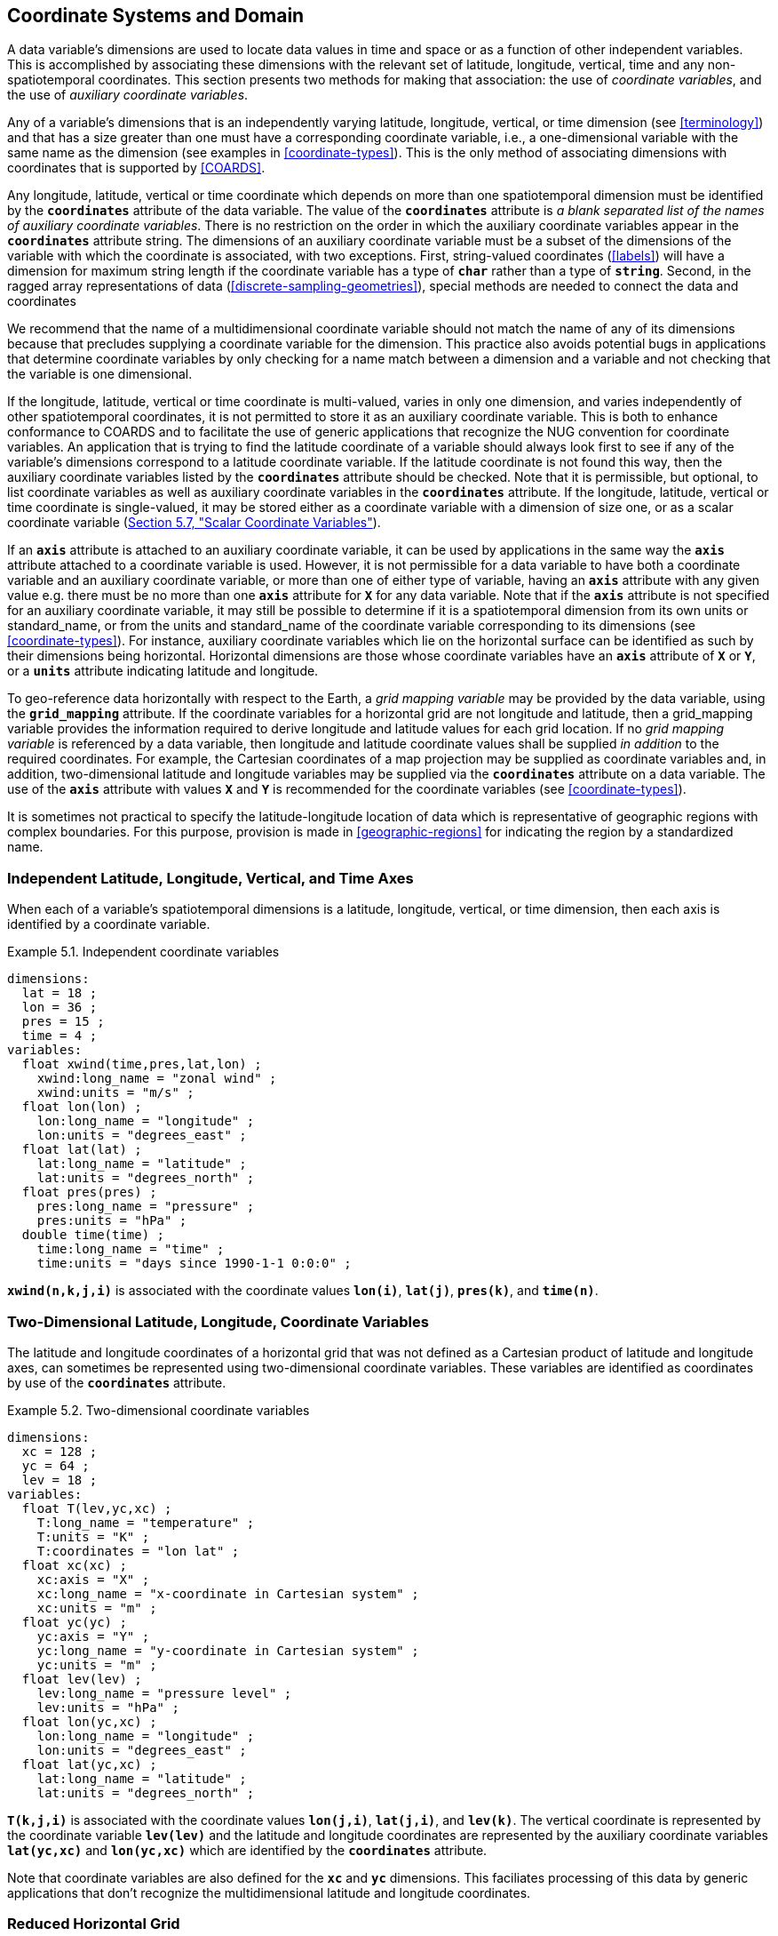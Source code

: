 
[[coordinate-system, Chapter 5, Coordinate Systems and Domain]]

==  Coordinate Systems and Domain

A data variable's dimensions are used to locate data values in time and space or as a function of other independent variables. This is accomplished by associating these dimensions with the relevant set of latitude, longitude, vertical, time and any non-spatiotemporal coordinates. This section presents two methods for making that association: the use of __coordinate variables__, and the use of __auxiliary coordinate variables__.

Any of a variable's dimensions that is an independently varying latitude, longitude, vertical, or time dimension (see <<terminology>>) and that has a size greater than one must have a corresponding coordinate variable, i.e., a one-dimensional variable with the same name as the dimension (see examples in <<coordinate-types>>). This is the only method of associating dimensions with coordinates that is supported by <<COARDS>>.

Any longitude, latitude, vertical or time coordinate which depends on more than one spatiotemporal dimension must be identified by the **`coordinates`** attribute of the data variable.
The value of the **`coordinates`** attribute is __a blank separated list of the names of
auxiliary coordinate variables__. There is no restriction on the order
in which the auxiliary coordinate variables appear in the
**`coordinates`** attribute string.   The dimensions of an auxiliary
coordinate variable must be a subset of the dimensions of the variable
with which the coordinate is associated, with two exceptions. First,
string-valued coordinates (<<labels>>) will have a dimension for maximum string
length if the coordinate variable has a type of **`char`** rather than a type
of **`string`**. Second, in the ragged array representations of data
(<<discrete-sampling-geometries>>), special methods are needed to
connect the data and coordinates

We recommend that the name of a multidimensional coordinate variable should not match the name of any of its dimensions because that precludes supplying a coordinate variable for the dimension. This practice also avoids potential bugs in applications that determine coordinate variables by only checking for a name match between a dimension and a variable and not checking that the variable is one dimensional.

If the longitude, latitude, vertical or time coordinate is multi-valued, varies in only one dimension, and varies independently of other spatiotemporal coordinates, it is not permitted to store it as an auxiliary coordinate variable. This is both to enhance conformance to COARDS and to facilitate the use of generic applications that recognize the NUG convention for coordinate variables. An application that is trying to find the latitude coordinate of a variable should always look first to see if any of the variable's dimensions correspond to a latitude coordinate variable. If the latitude coordinate is not found this way, then the auxiliary coordinate variables listed by the **`coordinates`** attribute should be checked. Note that it is permissible, but optional, to list coordinate variables as well as auxiliary coordinate variables in the **`coordinates`** attribute. If the longitude, latitude, vertical or time coordinate is single-valued, it may be stored either as a coordinate variable with a dimension of size one, or as a scalar coordinate variable (<<scalar-coordinate-variables>>).

If an **`axis`** attribute is attached to an auxiliary coordinate variable, it can be used by applications in the same way the **`axis`** attribute attached to a coordinate variable is used. However, it is not permissible for a data variable to have both a coordinate variable and an auxiliary coordinate variable, or more than one of either type of variable, having an **`axis`** attribute with any given value e.g. there must be no more than one **`axis`** attribute for **`X`** for any data variable. Note that if the **`axis`** attribute is not specified for an auxiliary coordinate variable, it may still be possible to determine if it is a spatiotemporal dimension from its own units or standard_name, or from the units and standard_name of the coordinate variable corresponding to its dimensions (see <<coordinate-types>>). For instance, auxiliary coordinate variables which lie on the horizontal surface can be identified as such by their dimensions being horizontal. Horizontal dimensions are those whose coordinate variables have an **`axis`** attribute of **`X`** or **`Y`**, or a **`units`** attribute indicating latitude and longitude.

To geo-reference data horizontally with respect to the Earth, a __grid mapping variable__ may be provided by the data variable, using the **`grid_mapping`** attribute.
If the coordinate variables for a horizontal grid are not longitude and latitude, then a grid_mapping variable provides the information required to derive longitude and latitude values for each grid location.
If no __grid mapping variable__ is referenced by a data variable, then longitude and latitude coordinate values shall be supplied __in addition__ to the required coordinates. 
For example, the Cartesian coordinates of a map projection may be supplied as coordinate variables and, in addition, two-dimensional latitude and longitude variables may be supplied via the **`coordinates`** attribute on a data variable. 
The use of the **`axis`** attribute with values **`X`** and **`Y`** is recommended for the coordinate variables (see <<coordinate-types>>).

It is sometimes not practical to specify the latitude-longitude location of data which is representative of geographic regions with complex boundaries. For this purpose, provision is made in <<geographic-regions>> for indicating the region by a standardized name.



=== Independent Latitude, Longitude, Vertical, and Time Axes

When each of a variable's spatiotemporal dimensions is a latitude, longitude, vertical, or time dimension, then each axis is identified by a coordinate variable.

[[independent-coordinate-variables-ex]]
[caption="Example 5.1. "]
.Independent coordinate variables
====

----

dimensions:
  lat = 18 ;
  lon = 36 ;
  pres = 15 ;
  time = 4 ;
variables:
  float xwind(time,pres,lat,lon) ;
    xwind:long_name = "zonal wind" ;
    xwind:units = "m/s" ;
  float lon(lon) ;
    lon:long_name = "longitude" ;
    lon:units = "degrees_east" ;
  float lat(lat) ;
    lat:long_name = "latitude" ;
    lat:units = "degrees_north" ;
  float pres(pres) ;
    pres:long_name = "pressure" ;
    pres:units = "hPa" ;
  double time(time) ;
    time:long_name = "time" ;
    time:units = "days since 1990-1-1 0:0:0" ;
      
----


====

**`xwind(n,k,j,i)`** is associated with the coordinate values **`lon(i)`**, **`lat(j)`**, **`pres(k)`**, and **`time(n)`**.



=== Two-Dimensional Latitude, Longitude, Coordinate Variables

The latitude and longitude coordinates of a horizontal grid that was not defined as a Cartesian product of latitude and longitude axes, can sometimes be represented using two-dimensional coordinate variables. These variables are identified as coordinates by use of the **`coordinates`** attribute.

[[two-dimensional-coordinate-variables-ex]]
[caption="Example 5.2. "]
.Two-dimensional coordinate variables
====

----

dimensions:
  xc = 128 ;
  yc = 64 ;
  lev = 18 ;
variables:
  float T(lev,yc,xc) ;
    T:long_name = "temperature" ;
    T:units = "K" ;
    T:coordinates = "lon lat" ;
  float xc(xc) ;
    xc:axis = "X" ;
    xc:long_name = "x-coordinate in Cartesian system" ;
    xc:units = "m" ;
  float yc(yc) ;
    yc:axis = "Y" ;
    yc:long_name = "y-coordinate in Cartesian system" ;
    yc:units = "m" ;
  float lev(lev) ;
    lev:long_name = "pressure level" ;
    lev:units = "hPa" ;
  float lon(yc,xc) ;
    lon:long_name = "longitude" ;
    lon:units = "degrees_east" ;
  float lat(yc,xc) ;
    lat:long_name = "latitude" ;
    lat:units = "degrees_north" ;
      
----


====

**`T(k,j,i)`** is associated with the coordinate values **`lon(j,i)`**, **`lat(j,i)`**, and **`lev(k)`**. The vertical coordinate is represented by the coordinate variable **`lev(lev)`** and the latitude and longitude coordinates are represented by the auxiliary coordinate variables **`lat(yc,xc)`** and **`lon(yc,xc)`** which are identified by the **`coordinates`** attribute.

Note that coordinate variables are also defined for the **`xc`** and **`yc`** dimensions. This faciliates processing of this data by generic applications that don't recognize the multidimensional latitude and longitude coordinates.




[[reduced-horizontal-grid, Section 5.3, "Reduced Horizontal Grid"]]
=== Reduced Horizontal Grid

A "reduced" longitude-latitude grid is one in which the points are arranged along constant latitude lines with the number of points on a latitude line decreasing toward the poles. Storing this type of gridded data in two-dimensional arrays wastes space, and results in the presence of missing values in the 2D coordinate variables. We recommend that this type of gridded data be stored using the compression scheme described in <<compression-by-gathering>>. Compression by gathering preserves structure by storing a set of indices that allows an application to easily scatter the compressed data back to two-dimensional arrays. The compressed latitude and longitude auxiliary coordinate variables are identified by the **`coordinates`** attribute.

[[reduced-horizontal-grid-ex]]
[caption="Example 5.3. "]
.Reduced horizontal grid
====

----

dimensions:
  londim = 128 ;
  latdim = 64 ;
  rgrid = 6144 ;
variables:
  float PS(rgrid) ;
    PS:long_name = "surface pressure" ;
    PS:units = "Pa" ;
    PS:coordinates = "lon lat" ;
  float lon(rgrid) ;
    lon:long_name = "longitude" ;
    lon:units = "degrees_east" ;
  float lat(rgrid) ;
    lat:long_name = "latitude" ;
    lat:units = "degrees_north" ;
  int rgrid(rgrid);
    rgrid:compress = "latdim londim";
      
----


====

**`PS(n)`** is associated with the coordinate values **`lon(n)`**, **`lat(n)`**. Compressed grid index **`(n)`** would be assigned to 2D index **`(j,i)`** (C index conventions) where 
----

j = rgrid(n) / 128
i = rgrid(n) - 128*j
      
----

 

Notice that even if an application does not recognize the **`compress`** attribute, the grids stored in this format can still be handled, by an application that recognizes the **`coordinates`** attribute.


=== Timeseries of Station Data

_This section has been superseded by the treatment of time series as a type of discrete sampling geometry in Chapter 9._

=== Trajectories

_This section has been superseded by the treatment of time series as a type of discrete sampling geometry in Chapter 9._


[[grid-mappings-and-projections, Section 5.6, "Horizontal Coordinate Reference Systems, Grid Mappings, and Projections"]]
=== Horizontal Coordinate Reference Systems, Grid Mappings, and Projections

A __grid mapping variable__ may be referenced by a data variable  in order to explicitly declare the coordinate reference system (CRS) used for the horizontal spatial coordinate values.
For example, if the horizontal spatial coordinates are latitude and longitude, the grid mapping variable can be used to declare the figure of the earth (WGS84 ellipsoid, sphere, etc.) they are based on. If the horizontal spatial coordinates are easting and northing in a map projection, the grid mapping variable declares the map projection CRS used and provides the information needed to calculate latitude and longitude from easting and northing.

When the horizontal spatial coordinate variables are not longitude and latitude, it is required that further information is provided to geo-locate the horizontal position.  A __grid mapping variable__ provides this information.

If no __grid mapping variable__ is provided and the coordinate variables for a horizontal grid are not longitude and latitude, then it is required that the latitude and longitude coordinates are supplied via the **`coordinates`** attribute.  Such coordinates may be provided in addition to the provision of a __grid mapping variable__, but that is not required.

A grid mapping variable provides the description of the mapping via a collection of attached
attributes. It is of arbitrary type since it contains no data. Its purpose is to act as a container
for the attributes that define the mapping. The one attribute that all grid mapping variables must
have is grid_mapping_name, which takes a string value that contains the mapping's name. The other
attributes that define a specific mapping depend on the value of grid_mapping_name. The valid values
of grid_mapping_name along with the attributes that provide specific map parameter values are
described in <<appendix-grid-mappings>>

The grid mapping variables are associated with the data and coordinate variables by the
**`grid_mapping`** attribute. This attribute is attached to data variables so that variables with
different mappings may be present in a single file. The attribute takes a string value with two
possible formats. In the first format, it is a single word, which names a grid mapping variable. In
the second format, it is a blank-separated list of words 
"<gridMappingVariable>: <coordinatesVariable> [<coordinatesVariable> ...] [<gridMappingVariable>: <coordinatesVariable>...]"
, which identifies one or more grid mapping variables, and with each grid mapping associates one or more coordinatesVariables, i.e. coordinate
variables or auxiliary coordinate variables.

Where an extended "<gridMappingVariable>: <coordinatesVariable> [<coordinatesVariable>]" entity is defined, then the order of the <coordinatesVariable> references within the definition provides an explicit order for these coordinate value variables, which is used if they are to be combined into individual coordinate tuples.

This order is only significant if crs_wkt is also specified within the referenced grid mapping variable. Explicit 'axis order' is important when the grid_mapping_variable contains an attribute crs_wkt as it is mandated by the OGC CRS-WKT standard that coordinate tuples with correct axis order are provided as part of the reference to a Coordinate Reference System.

Using the simple form, where the **`grid_mapping`** attribute is only the name of a grid mapping
variable, 2D latitude and longitude coordinates for a projected coordinate reference system use the
same geographic coordinate reference system (ellipsoid and prime meridian) as the projection is
projected from.

The `grid_mapping` variable may identify datums (such as the reference ellipsoid, the geoid or the
prime meridian) for horizontal or vertical coordinates.  Therefore a grid mapping variable may be
needed when the coordinate variables for a horizontal grid are longitude and latitude.  The
`grid_mapping_name` of `latitude_longitude` should be used in this case.

The expanded form of the **`grid_mapping attribute`** is required if one wants to store coordinate
information for more than one coordinate reference system. In this case each coordinate or auxiliary
coordinate is defined explicitly with respect to no more than one **`grid_mapping`** variable. This
syntax may be used to explicitly link coordinates and grid mapping variables where only one
coordinate reference system is used. In this case, all coordinates and auxiliary coordinates of the
data variable not named in the **`grid_mapping`** attribute are unrelated to any grid mapping
variable. All coordinate names listed in the **`grid_mapping`** attribute must be coordinate
variables or auxiliary coordinates of the data variable.

In order to make use of a grid mapping to directly calculate latitude and longitude values it is
necessary to associate the coordinate variables with the independent variables of the mapping. This
is done by assigning a **`standard_name`** to the coordinate variable. The appropriate values of the
**`standard_name`** depend on the grid mapping and are given in <<appendix-grid-mappings>>.

[[rotated-pole-grid-ex]]
[caption="Example 5.6. "]
.Rotated pole grid
====

----

dimensions:
  rlon = 128 ;
  rlat = 64 ;
  lev = 18 ;
variables:
  float T(lev,rlat,rlon) ;
    T:long_name = "temperature" ;
    T:units = "K" ;
    T:coordinates = "lon lat" ;
    T:grid_mapping = "rotated_pole" ;
  char rotated_pole ;
    rotated_pole:grid_mapping_name = "rotated_latitude_longitude" ;
    rotated_pole:grid_north_pole_latitude = 32.5 ;
    rotated_pole:grid_north_pole_longitude = 170. ;
  float rlon(rlon) ;
    rlon:long_name = "longitude in rotated pole grid" ;
    rlon:units = "degrees" ;
    rlon:standard_name = "grid_longitude";
  float rlat(rlat) ;
    rlat:long_name = "latitude in rotated pole grid" ;
    rlat:units = "degrees" ;
    rlat:standard_name = "grid_latitude";
  float lev(lev) ;
    lev:long_name = "pressure level" ;
    lev:units = "hPa" ;
  float lon(rlat,rlon) ;
    lon:long_name = "longitude" ;
    lon:units = "degrees_east" ;
  float lat(rlat,rlon) ;
    lat:long_name = "latitude" ;
    lat:units = "degrees_north" ;
      
----


====

A CF compliant application can determine that rlon and rlat are longitude and latitude values in the rotated grid by recognizing the standard names **`grid_longitude`** and **`grid_latitude`**. Note that the units of the rotated longitude and latitude axes are given as **`degrees`**. This should prevent a COARDS compliant application from mistaking the variables **`rlon`** and **`rlat`** to be actual longitude and latitude coordinates. The entries for these names in the standard name table indicate the appropriate sign conventions for the units of **`degrees`**.


[[lambert-conformal-projection,Example 5.7, "Lambert conformal projection"]]
[caption="Example 5.7. "]
.Lambert conformal projection
====

----

dimensions:
  y = 228;
  x = 306;
  time = 41;

variables:
  int Lambert_Conformal;
    Lambert_Conformal:grid_mapping_name = "lambert_conformal_conic";
    Lambert_Conformal:standard_parallel = 25.0;
    Lambert_Conformal:longitude_of_central_meridian = 265.0;
    Lambert_Conformal:latitude_of_projection_origin = 25.0;
  double y(y);
    y:units = "km";
    y:long_name = "y coordinate of projection";
    y:standard_name = "projection_y_coordinate";
  double x(x);
    x:units = "km";
    x:long_name = "x coordinate of projection";
    x:standard_name = "projection_x_coordinate";
  double lat(y, x);
    lat:units = "degrees_north";
    lat:long_name = "latitude coordinate";
    lat:standard_name = "latitude";
  double lon(y, x);
    lon:units = "degrees_east";
    lon:long_name = "longitude coordinate";
    lon:standard_name = "longitude";
  int time(time);
    time:long_name = "forecast time";
    time:units = "hours since 2004-06-23T22:00:00Z";
  float Temperature(time, y, x);
    Temperature:units = "K";
    Temperature:long_name = "Temperature @ surface";
    Temperature:missing_value = 9999.0;
    Temperature:coordinates = "lat lon";
    Temperature:grid_mapping = "Lambert_Conformal";
----
====

An application can determine that `x` and `y` are the projection coordinates by recognizing the standard names `projection_x_coordinate` and `projection_y_coordinate`. The grid mapping variable `Lambert_Conformal` contains the mapping parameters as attributes, and is associated with the `Temperature` variable via its `grid_mapping` attribute.


[[latitude-and-longitude-on-a-spherical-earth]]
[caption="Example 5.8. "]
.Latitude and longitude on a spherical Earth
====
----

dimensions:
  lat = 18 ;
  lon = 36 ;
variables:
  double lat(lat) ;
  double lon(lon) ;
  float temp(lat, lon) ;
    temp:long_name = "temperature" ;
    temp:units = "K" ;
    temp:grid_mapping = "crs" ;
  int crs ;
    crs:grid_mapping_name = "latitude_longitude"
    crs:semi_major_axis = 6371000.0 ;
    crs:inverse_flattening = 0 ;
      
----
====

[[latitude-and-longitude-on-the-wgs-1984-datum]]
[caption="Example 5.9. "]
.Latitude and longitude on the WGS 1984 datum
====
----

dimensions:
  lat = 18 ;
  lon = 36 ;
variables:
  double lat(lat) ;
  double lon(lon) ;
  float temp(lat, lon) ;
    temp:long_name = "temperature" ;
    temp:units = "K" ;
    temp:grid_mapping = "crs" ;
  int crs ;
    crs:grid_mapping_name = "latitude_longitude";
    crs:longitude_of_prime_meridian = 0.0 ;
    crs:semi_major_axis = 6378137.0 ;
    crs:inverse_flattening = 298.257223563 ;
      
----
//    crs:crs_wkt = "GEODCRS[\"WGS 84\", DATUM[\"World Geodetic System 1984\", ELLIPSOID[\"WGS 84\",6378137,298.257223563, LENGTHUNIT[\"metre\",1.0]]], PRIMEM[\"Greenwich\",0], CS[ellipsoidal,3], AXIS[\"(lat)\",north,ANGLEUNIT[\"degree\",0.0174532925199433]], AXIS[\"(lon)\",east,ANGLEUNIT[\"degree\",0.0174532925199433]], AXIS[\"ellipsoidal height (h)\",up,LENGTHUNIT[\"metre\",1.0]]]"
====


[[british-national-grid]]
[caption="Example 5.10. "]
.British National Grid
====
----

dimensions:
    z = 100;
    y = 100000 ;
    x = 100000 ;
  variables:
    double x(x) ;
      x:standard_name = "projection_x_coordinate" ;
      x:long_name = "Easting" ;
      x:units = "m" ;
    double y(y) ;
      y:standard_name = "projection_y_coordinate" ;
      y:long_name = "Northing" ;
      y:units = "m" ;
    double z(z) ;
      z:standard_name = "height_above_reference_ellipsoid" ;
      z:long_name = "height_above_osgb_newlyn_datum_masl" ;
      z:units = "m" ;
    double lat(y, x) ;
      lat:standard_name = "latitude" ;
      lat:units = "degrees_north" ;
    double lon(y, x) ;
      lon:standard_name = "longitude" ;
      lon:units = "degrees_east" ;
    float temp(z, y, x) ;
      temp:standard_name = "air_temperature" ;
      temp:units = "K" ;
      temp:coordinates = "lat lon" ;
      temp:grid_mapping = "crsOSGB: x y crsWGS84: lat lon" ;
    float pres(z, y, x) ;
      pres:standard_name = "air_pressure" ;
      pres:units = "Pa" ;
      pres:coordinates = "lat lon" ;
      pres:grid_mapping = "crsOSGB: x y crsWGS84: lat lon" ;
    int crsOSGB ;
      crsOSGB:grid_mapping_name = "transverse_mercator";
      crsOSGB:semi_major_axis = 6377563.396 ;
      crsOSGB:inverse_flattening = 299.3249646 ;
      crsOSGB:longitude_of_prime_meridian = 0.0 ;
      crsOSGB:latitude_of_projection_origin = 49.0 ;
      crsOSGB:longitude_of_central_meridian = -2.0 ;
      crsOSGB:scale_factor_at_central_meridian = 0.9996012717 ;
      crsOSGB:false_easting = 400000.0 ;
      crsOSGB:false_northing = -100000.0 ;
      crsOSGB:unit = "metre" ;
    int crsWGS84 ;
      crsWGS84:grid_mapping_name = "latitude_longitude";
      crsWGS84:longitude_of_prime_meridian = 0.0 ;
      crsWGS84:semi_major_axis = 6378137.0 ;
      crsWGS84:inverse_flattening = 298.257223563 ;
      
----
====




[[use-of-the-crs-well-known-text-format, Section 5.6.1, "Use of the CRS Well-known Text Format"]]
==== Use of the CRS Well-known Text Format

An optional grid mapping attribute called **`crs_wkt`** may be used to specify multiple coordinate
system properties in so-called __well-known text__ format (usually abbreviated to CRS WKT or OGC
WKT). The CRS WKT format is widely recognised and used within the geoscience software community. As
such it represents a versatile mechanism for encoding information about a variety of coordinate
reference system parameters in a highly compact notational form.  The translation of CF coordinate
variables to/from OGC Well-Known Text (WKT) format is shown in Examples 5.11 and 5.12 below and
described in detail in
https://github.com/cf-convention/cf-conventions/wiki/Mapping-from-CF-Grid-Mapping-Attributes-to-CRS-WKT-Elements.

The **`crs_wkt`** attribute should comprise a text string that conforms to the WKT syntax as
specified in reference <<OGC_WKT-CRS>>. If desired the text string may contain embedded newline
characters to aid human readability. However, any such characters are purely cosmetic and do not
alter the meaning of the attribute value. It is envisaged that the value of the **`crs_wkt`**
attribute typically will be a single line of text, one intended primarily for machine
processing. Other than the requirement to be a valid WKT string, the CF convention does not
prescribe the content of the **`crs_wkt`** attribute since it will necessarily be context-dependent.

Where a **`crs_wkt`** attribute is added to a grid_mapping, the extended syntax for the grid_mapping attribute enables the list of variables containing coordinate values being referenced to be explicitly stated and the CRS WKT Axis order to be explicitly defined. The explicit definition of WKT CRS Axis order is expected by the OGC standards for referencing by coordinates.  Software implementing these standards are likely to expect to receive coordinate value tuples, with the correct coordinate value order, along with the coordinate reference system definition that those coordinate values are defined with respect to.

The order of the <coordinatesVariable> references within the grid_mapping attribute definition defines the order of elements within a derived coordinate value tuple. This enables an application reading the data from a file to construct an array of coordinate value tuples, where each tuple is ordered to match the specification of the coordinate reference system being used whilst the array of tuples is structured according to the netCDF definition.  It is the responsibility of the data producer to ensure that the <coordinatesVariable> list is consistent with the CRS WKT definition of CS AXIS, with the correct number of entries in the correct order (note: this is not a conformance requirement as CF conformance is not dependent on CRS WKT parsing).

For example, a file has two coordinate variables, lon and lat, and a grid mapping variable crs with an associated crs_wkt attribute; the WKT definition defines the AXIS order as ["latitude", "longitude"]. The grid_mapping attribute is thus given a value crs:lat lon to define that where coordinate pairs are required, these shall be ordered (lat, lon), to be consistent with the provided crs_wkt string (and not order inverted).  A 2-D array of (lat, lon) tuples can then be explicitly derived from the combination of the lat and lon variables.

The **`crs_wkt`** attribute is intended to act as a _supplement_ to other single-property CF grid
mapping attributes (as described in Appendix F); it is not intended to replace those attributes. If
data producers omit the single-property grid mapping attributes in favour of the **`crs_wkt`**
attribute, software which cannot interpret **`crs_wkt`** will be unable to use the grid_mapping
information. Therefore the CRS should be described as thoroughly as possible with the single-property
grid mapping attributes as well as by **`crs_wkt`**.

In cases where CRS property values can be represented by both a single-property grid mapping attribute
and the **`crs_wkt`** attribute, the grid mapping should be provided, and if both are provided, the
onus is on data producers to ensure that their property values are consistent. Therefore information
from either one (or both) may be read in by the user without needing to check both. However, if the
two values of a given property are different, the CRS information cannot be interpreted accurately
and users should inform the provider so the issue can be addressed. For example, if the semi-major
axis length of the ellipsoid defined by the grid mapping attribute **`semi_major_axis`** disagrees
with the **`crs_wkt`** attribute (via the **`WKT SPHEROID[…​]`** element), the value of this attribute
cannot be interpreted accurately. Naturally if the two values are equal then no ambiguity arises.

Likewise, in those cases where the value of a CRS WKT element should be used consistently across the
CF-netCDF community (names of projections and projection parameters, for example) then, the values
shown in
https://github.com/cf-convention/cf-conventions/wiki/Mapping-from-CF-Grid-Mapping-Attributes-to-CRS-WKT-Elements
should be preferred; these are derived from the OGP/EPSG registry of geodetic parameters, which is
considered to represent the definitive authority as regards CRS property names and values.

Examples 5.11 illustrates how the coordinate system properties specified via the crs grid mapping
variable in Example 5.9 might be expressed using a **`crs_wkt`** attribute.  Example 5.12 also
illustrates the addition of the **`crs_wkt`** attribute, but here the attribute is added to the
**`crs`** variable of a simplified variant of Example 5.10.  For brevity in Example 5.11, only
the grid mapping variable and its grid_mapping_name and crs_wkt attributes are included; all other
elements are as per the Example 5.9.  Names of projection PARAMETERs follow the spellings used in
the EPSG geodetic parameter registry.

Example 5.12 illustrates how certain WKT elements - all of which are optional - can be used to
specify CRS properties not covered by existing CF grid mapping attributes, including:

// * use of the TOWGS84 element to specify horizontal datum transformation parameters (to WGS 1984 datum)

 * use of the VERT_DATUM element to specify vertical datum information

 * use of additional PARAMETER elements (albeit not essential ones in this example) to define the location of the false origin of the projection

 * use of AUTHORITY elements to specify object identifier codes assigned by an external authority, OGP/EPSG in this instance

[[latitude-and-longitude-on-the-wgs-1984-datum-in-crs-wkt-format]]
[caption="Example 5.11. "]
.Latitude and longitude on the WGS 1984 datum + CRS WKT
====
----

 ...
  float data(latitude, longitude) ;
    data:grid_mapping = "crs: latitude, longitude" ;
    ...
  int crs ;
    crs:grid_mapping_name = "latitude_longitude";
    crs:longitude_of_prime_meridian = 0.0 ;
    crs:semi_major_axis = 6378137.0 ;
    crs:inverse_flattening = 298.257223563 ;
    crs:crs_wkt =
     GEODCRS["WGS 84",
     DATUM["World Geodetic System 1984",
       ELLIPSOID["WGS 84",6378137,298.257223563,
         LENGTHUNIT["metre",1.0]]],
     PRIMEM["Greenwich",0],
     CS[ellipsoidal,3],
       AXIS["(lat)",north,ANGLEUNIT["degree",0.0174532925199433]],
       AXIS["(lon)",east,ANGLEUNIT["degree",0.0174532925199433]],
       AXIS["ellipsoidal height (h)",up,LENGTHUNIT["metre",1.0]]]
  ...      
----
====

Note: To enhance readability of these examples, the WKT value has been split across multiple lines and embedded
quotation marks (") left unescaped - in real netCDF files such characters would need to be escaped.
In CDL, within the CRS WKT definition string, newlines would need to be encoded within the string as `\n` and double quotes as `\"`.
Also for readability, we have dropped the quotation marks which would delimit the entire crs_wkt string.
This pseudo CDL will not parse directly.

[[british-national-grid-newlyn-datum-in-crs-wkt-format]]
[caption="Example 5.12. "]
.British National Grid + Newlyn Datum in CRS WKT format
====
----

dimensions:
  lat = 648 ;
  lon = 648 ;
  y = 18 ;
  x = 36 ;
variables:
  double x(x) ;
    x:standard_name = "projection_x_coordinate" ;
    x:units = "m" ;
  double y(y) ;
    y:standard_name = "projection_y_coordinate" ;
    y:units = "m" ;
  float temp(y, x) ;
    temp:long_name = "temperature" ;
    temp:units = "K" ;
    temp:coordinates = "lat lon" ;
    temp:grid_mapping = "crs: x y" ;
  int crs ;
    crs:grid_mapping_name = "transverse_mercator" ;
    crs:longitude_of_central_meridian = -2. ;
    crs:false_easting = 400000. ;
    crs:false_northing = -100000. ;
    crs:latitude_of_projection_origin = 49. ;
    crs:scale_factor_at_central_meridian = 0.9996012717 ;
    crs:longitude_of_prime_meridian = 0. ;
    crs:semi_major_axis = 6377563.396 ;
    crs:inverse_flattening = 299.324964600004 ;
    crs:projected_coordinate_system_name = "OSGB 1936 / British National Grid" ;
    crs:geographic_coordinate_system_name = "OSGB 1936" ;
    crs:horizontal_datum_name = "OSGB_1936" ;
    crs:reference_ellipsoid_name = "Airy 1830" ;
    crs:prime_meridian_name = "Greenwich" ;
    crs:towgs84 = 375., -111., 431., 0., 0., 0., 0. ;
    crs:crs_wkt = "COMPOUNDCRS ["OSGB 1936 / British National Grid + ODN",
      PROJCRS ["OSGB 1936 / British National Grid",
        GEODCRS ["OSGB 1936",
          DATUM ["OSGB 1936",
            ELLIPSOID ["Airy 1830", 6377563.396, 299.3249646,
              LENGTHUNIT[“metre”,1.0]],
            TOWGS84[375, -111, 431, 0, 0, 0, 0]
          ],
          PRIMEM ["Greenwich", 0],
          UNIT ["degree", 0.0174532925199433]
        ],
        CONVERSION["OSGB",
        METHOD["Transverse Mercator",
          PARAMETER["False easting", 400000, LENGTHUNIT[“metre”,1.0]],
          PARAMETER["False northing", -100000, LENGTHUNIT[“metre”,1.0]],
          PARAMETER["Longitude of natural origin", -2.0,
	        ANGLEUNIT[“degree”,0.0174532925199433]],
          PARAMETER["Latitude of natural origin", 49.0,
            ANGLEUNIT[“degree”,0.0174532925199433]],
          PARAMETER["Longitude of false origin", -7.556,
            ANGLEUNIT[“degree”,0.0174532925199433]],
          PARAMETER["Latitude of false origin", 49.766,
            ANGLEUNIT[“degree”,0.0174532925199433]],
          PARAMETER["Scale factor at natural origin", 0.9996012717, SCALEUNIT[“Unity”,1.0]],
          AUTHORITY["EPSG", "27700"]]
       CS[Cartesian,2],
         AXIS["easting (X)",east],
         AXIS["northing (Y)",north],
         LENGTHUNIT[“metre”, 1.0],
      ],
      VERTCRS ["Newlyn",
        VDATUM ["Ordnance Datum Newlyn", 2005],
        AUTHORITY ["EPSG", "5701"]
        CS[vertical,1],
          AXIS["gravity-related height (H)",up],
          LENGTHUNIT[“metre”,1.0]     
      ]
      ]" ;
  ...
----

====

Note: There are unescaped double quotes and newlines and the quotation marks which would delimit the entire crs_wkt string are missing in this example.   This is to enhance readability, but it means that this pseudo CDL will not parse directly.

The preceding two example (5.11 and 5.12) may be combined, if the data provider desires to provide explicit latitude and longitude coordinates as well as projection coordinates and to provide CRS WKT referencing for both sets of coordinates.  This is demonstrated in example 5.13

[[british-national-grid-newlyn-datum-with-wgs84-in-crs-wkt-format]]
[caption="Example 5.13. "]
.British National Grid + Newlyn Datum + referenced WGS84 Geodetic in CRS WKT format
====
----
...
  double x(x) ;
    x:standard_name = "projection_x_coordinate" ;
    x:units = "m" ;
  double y(y) ;
    y:standard_name = "projection_y_coordinate" ;
    y:units = "m" ;
  double lat(y, x) ;
    lat_standard_name = "latitude" ;
    lat:units = "degrees_north" ;
  double lon(y, x) ;
    lon_standard_name = "longitude" ;
    lon:units = "degrees_east" ;
  float temp(y, x) ;
    temp:long_name = "temperature" ;
    temp:units = "K" ;
    temp:coordinates = "lat lon" ;
    temp:grid_mapping = "crs_osgb: x y crs_wgs84: latitude longitude" ;
    ...
  int crs_wgs84 ;
    crs_wgs84:grid_mapping_name = "latitude_longitude";
    crs_wgs84:crs_wkt = ...
  int crs_osgb ;
    crs_osgb:grid_mapping_name = "transverse_mercator" ;
    crs_osgb:crs_wkt = ...
  ...
----

====

Note: There are unescaped double quotes and newlines and the quotation marks which would delimit the entire crs_wkt string are missing in this example.   This is to enhance readability, but it means that this pseudo CDL will not parse directly.


[[scalar-coordinate-variables, Section 5.7, "Scalar Coordinate Variables"]]
=== Scalar Coordinate Variables


When a variable has an associated coordinate which is single-valued, that coordinate may be
represented as a scalar variable (i.e. a data variable which has no netCDF dimensions). Since there
is no associated dimension these scalar coordinate variables should be attached to a data variable
via the **`coordinates`** attribute.

The use of scalar coordinate variables is a convenience feature which avoids adding size one
dimensions to variables. A numeric scalar coordinate variable has the same information content and
can be used in the same contexts as a size one numeric coordinate variable. Similarly, a
string-valued scalar coordinate variable has the same meaning and purposes as a size one
string-valued auxiliary coordinate variable (<<labels>>).  Note however that use of this feature
with a latitude, longitude, vertical, or time coordinate will inhibit COARDS conforming applications
from recognizing them.

Once a name is used for a scalar coordinate variable it can not be used for a 1D coordinate
variable. For this reason we strongly recommend against using a name for a scalar coordinate
variable that matches the name of any dimension in the file.

If a data variable has two or more scalar coordinate variables, they are regarded as though they
were all independent coordinate variables with dimensions of size one. If two or more single-valued
coordinates are not independent, but have related values (this might be the case, for instance, for
time and forecast period, or vertical coordinate and model level number,
<<alternative-coordinates>>), they should be stored as coordinate or auxiliary coordinate variables
of the same size one dimension, not as scalar coordinate variables.

[[multiple-forecasts-from-single-analysis,Example 5.13, "Multiple forecasts from a single analysis"]]
[caption="Example 5.14. "]
.Multiple forecasts from a single analysis
====
----

dimensions:
  lat = 180 ;
  lon = 360 ;
  time = UNLIMITED ;
variables:
  double atime
    atime:standard_name = "forecast_reference_time" ;
    atime:units = "hours since 1999-01-01 00:00" ;
  double time(time);
    time:standard_name = "time" ;
    time:units = "hours since 1999-01-01 00:00" ;
  double lon(lon) ;
    lon:long_name = "station longitude";
    lon:units = "degrees_east";
  double lat(lat) ;
    lat:long_name = "station latitude" ;
    lat:units = "degrees_north" ;
  double p500
    p500:long_name = "pressure" ;
    p500:units = "hPa" ;
    p500:positive = "down" ;
  float height(time,lat,lon);
    height:long_name = "geopotential height" ;
    height:standard_name = "geopotential_height" ;
    height:units = "m" ;
    height:coordinates = "atime p500" ;
data:
  time = 6., 12., 18., 24. ;
  atime = 0. ;
  p500 = 500. ;
      
----
====

In this example both the analysis time and the single pressure level are represented using scalar coordinate variables. The analysis time is identified by the standard name "forecast_reference_time" while the valid time of the forecast is identified by the standard name "time".


[[domain-variables, Section 5.8, "Domain Variables"]]
=== Domain Variables

A domain describes data locations and cell properties. It defines
cells that span a collection of dimensions with cell coordinates, cell
measures, and coordinate reference systems.

A data variable defines its domain via its own attributes, but a
domain variable provides the description of a domain in the absence of
any data values. The variable should be a scalar (i.e. it has no
dimensions) of arbitrary type, and the value of its single element is
immaterial. It acts as a container for the attributes that define the
domain. The purpose of a domain variable is to provide domain
information to applications that have no need of data values at the
domain's locations, thus removing any ambiguity when retrieving a
domain from a dataset. Ancillary variables and cell methods are not
part of the domain, because they are only defined in relation to data
values.

The domain variable supports the same attributes as are allowed on a
data variable for describing a domain, with exactly the same meanings
and syntaxes, as described in <<attribute-appendix>>. If an attribute
is needed by a particular data variable to describe its domain, then
that attribute would also be needed by the equivalent domain variable.

The dimensions of the domain must be stored with the **`dimensions`**
attribute, and the presence of a **`dimensions`** attribute will
identify the variable as a domain variable. Therefore the
**`dimensions`** attribute must not be present on any variables that
are to be interpreted as data variables. It is necessary to list these
dimensions, rather than inferring them from the contents of the other
attributes, as it can not be guaranteed that the referenced variables
span all of the required dimensions (as could be the case for a
discrete axis, for instance). The value of the **`dimensions`**
attribute is a blank separated list of the dimension names. There is
no restriction on the order in which the dimensions appear in the
**`dimensions`** attribute string. If a domain has no named dimensions
then the value of the **`dimensions`** attribute must be an empty
string, as could be the case if the dimensions of the domain are all
defined implicitly by scalar coordinate variables.

The dimensions listed by the **`dimensions`** attribute constrain the
dimensions that may be spanned by variables referenced from any of
the other attributes, in the same way that the array dimensions
perform that role for a data variable. For instance, all variables
named by the **`cell_measures`** attribute (<<cell-measures>>) of a
domain variable must span a subset of zero or more of the dimensions
given by the **`dimensions`** attribute.

It is optional for coordinate variables to be listed by a domain
variable's **`coordinates`** attribute. Any coordinate variable that
shares its name with a dimension given by the **`dimensions`**
attribute will be considered as part of the domain definition.

It is recommended that a domain variable has a **`long_name`**
attribute to describe its contents.

It is recommended that a domain variable does not have any of the
attributes marked in <<attribute-appendix>> as applicable to data
variables except those which are also marked as applicable to domain
variables.

Multiple domain variables may exist in a file with, or without, data
variables. Note that the data variable attributes describing its
domain can not be replaced by a reference to a domain variable.

[[a-domain-with-independent-coordinate-variables]]
[caption="Example 5.15. "]
.A domain with independent coordinate variables.
====
----

dimensions:
  lat = 18 ;
  lon = 36 ;
  pres = 15 ;
  time = 4 ;

variables:
  char domain ;
    domain:dimensions = "time pres lat lon" ;
    domain:long_name = "Domain with independent coordinate variables" ;	
  float lon(lon) ;
    lon:long_name = "longitude" ;
    lon:units = "degrees_east" ;
  float lat(lat) ;
    lat:long_name = "latitude" ;
    lat:units = "degrees_north" ;
  float pres(pres) ;
    pres:long_name = "pressure" ;
    pres:units = "hPa" ;
  double time(time) ;
    time:long_name = "time" ;
    time:units = "days since 1990-1-1 0:0:0" ;
     
----

In this example the data variable **`xwind`** from the
<<independent-coordinate-variables-ex>> example has been replaced by
the domain variable **`domain`**.

====

[[a-domain-with-a-rotated-pole-grid-and-a-scalar-coordinate-variable]]
[caption="Example 5.16. "]
.A domain with a rotated pole grid and a scalar coordinate variable.
====
----

dimensions:
  rlon = 128 ;
  rlat = 64 ;
  lev = 18 ;

variables:
  char domain ;
    domain:dimensions = "lev rlat rlon" ;
    domain:coordinates = "lon lat time" ;
    domain:grid_mapping = "rotated_pole" ;
    domain:long_name = "Domain with grid mapping and scalar coordinate" ;
  char rotated_pole ;
    rotated_pole:grid_mapping_name = "rotated_latitude_longitude" ;
    rotated_pole:grid_north_pole_latitude = 32.5 ;
    rotated_pole:grid_north_pole_longitude = 170. ;
  double time
    time:standard_name = "time" ;
    time:units = "days since 2000-12-01 00:00" ;
  float rlon(rlon) ;
    rlon:long_name = "longitude in rotated pole grid" ;
    rlon:units = "degrees" ;
    rlon:standard_name = "grid_longitude" ;
  float rlat(rlat) ;
    rlat:long_name = "latitude in rotated pole grid" ;
    rlat:units = "degrees" ;
    rlat:standard_name = "grid_latitude" ;
  float lev(lev) ;
    lev:long_name = "pressure level" ;
    lev:units = "hPa" ;
  float lon(rlat,rlon) ;
    lon:long_name = "longitude" ;
    lon:units = "degrees_east" ;
  float lat(rlat,rlon) ;
    lat:long_name = "latitude" ;
    lat:units = "degrees_north" ;
     
----
====

[[a-domain-containing-cell-areas-for-a-spherical-geodesic-grid]]
[caption="Example 5.17. "]
.A domain containing cell areas for a spherical geodesic grid.
====
----

dimensions:
  cell = 2562 ;  // number of grid cells
  time = 12 ;
  nv = 6 ;       // maximum number of cell vertices

variables:
  char domain ;
    domain:dimensions = "time cell" ;
    domain:coordinates = "lon lat" ;
    domain:cell_measures = "area: cell_area" ;
    domain:long_name = "Domain with cell measures" ;
  float lon(cell) ;
    lon:long_name = "longitude" ;
    lon:units = "degrees_east" ;
    lon:bounds = "lon_vertices" ;
  float lat(cell) ;
    lat:long_name = "latitude" ;
    lat:units = "degrees_north" ;
    lat:bounds = "lat_vertices" ;
  float time(time) ;
    time:long_name = "time" ;
    time:units = "days since 1979-01-01" ;
  float cell_area(cell) ;
    cell_area:long_name = "area of grid cell" ;
    cell_area:standard_name = "cell_area" ;
    cell_area:units = "m2"
  float lon_vertices(cell, nv) ;
  float lat_vertices(cell, nv) ;

----

In this example the data variable **`PS`** from the
<<cell-areas-for-a-spherical-geodesic-grid>> example has been replaced
by the domain variable **`domain`**.

====

[[a-domain-with-no-explicit-dimensions]]
[caption="Example 5.18. "]
.A domain with no explicit dimensions.
====
----

dimensions:

variables:
  char domain ;
    domain:dimensions = "" ;
    domain:coordinates = "t" ;
    domain:long_name = "Domain with no explicit dimensions" ;
  double t ;
    t:standard_name = "time" ; 
    t:units = "days since 2021-01-01" ;
     
----
====

[[a-domain-containing-a-timeseries-geometry]]
[caption="Example 5.19. "]
.A domain containing a timeseries geometry.
====
----

dimensions:
  instance = 2 ;
  node = 5 ;
  time = 4 ;

variables:
  char domain ;
    domain:dimensions = "instance time" ;
    domain:coordinates = "lat lon" ;
    domain:grid_mapping = "datum" ;
    domain:geometry = "geometry_container" ;
    domain:long_name = "Domain with a geometry variable" ;
  int time(time) ;
  double lat(instance) ;
    lat:units = "degrees_north" ;
    lat:standard_name = "latitude" ;
    lat:nodes = "y" ;
  double lon(instance) ;
    lon:units = "degrees_east" ;
    lon:standard_name = "longitude" ;
    lon:nodes = "x" ;
  int datum ;
    datum:grid_mapping_name = "latitude_longitude" ;
    datum:longitude_of_prime_meridian = 0.0 ;
    datum:semi_major_axis = 6378137.0 ;
    datum:inverse_flattening = 298.257223563 ;
  int geometry_container ;
    geometry_container:geometry_type = "line" ;
    geometry_container:node_count = "node_count" ;
    geometry_container:node_coordinates = "x y" ;
  int node_count(instance) ;
  double x(node) ;
    x:units = "degrees_east" ;
    x:standard_name = "longitude" ;
    x:axis = "X" ;
  double y(node) ;
    y:units = "degrees_north" ;
    y:standard_name = "latitude" ;
    y:axis = "Y" ;

----

In this example the data variable **`someData`** from the
<<timeseries-with-geometry>> example has been replaced by the domain
variable **`domain`**.

====

[[a-domain-containing-a-timeseries-of-station-data-in-the-indexed-ragged-array-representation]]
[caption="Example 5.20. "]
.A domain containing a timeseries of station data in the indexed ragged array representation.
====
----
dimensions:
  station = 23 ;
  obs = UNLIMITED ;
  name_strlen = 23 ;

variables:
  char domain ;
    domain:dimensions = "obs" ; 
    domain:coordinates = "time lat lon alt station_name" ;
    domain:long_name = "Domain with a discrete sampling geometry" ;
  float lon(station) ;
    lon:standard_name = "longitude" ;
    lon:long_name = "station longitude" ;
    lon:units = "degrees_east" ;
  float lat(station) ;
    lat:standard_name = "latitude" ;
    lat:long_name = "station latitude" ;
    lat:units = "degrees_north" ;
  float alt(station) ;
    alt:long_name = "vertical distance above the surface" ;
    alt:standard_name = "height" ;
    alt:units = "m" ;
    alt:positive = "up" ;
    alt:axis = "Z" ;
  char station_name(station, name_strlen) ;
    station_name:long_name = "station name" ;
    station_name:cf_role = "timeseries_id" ;
  int station_info(station) ;
    station_info:long_name = "some kind of station info" ;
  int stationIndex(obs) ;
    stationIndex:long_name = "which station this obs is for" ;
    stationIndex:instance_dimension = "station" ;
  double time(obs) ;
    time:standard_name = "time" ;
    time:long_name = "time of measurement" ;
    time:units = "days since 1970-01-01 00:00:00" ;

attributes:
    :featureType = "timeSeries" ;

----

In this example the data variables **`humidity`** and **`temp`** from
the <<example-h.7>> example have been replaced by the domain variable
**`domain`**.

====


[[mesh-topology-variables, Section 5.9, "Mesh Topology Variables"]]
=== Mesh Topology Variables

A mesh topology is the intra- and inter-connections of the various geometrical elements of a number of related domains.
A __mesh topology variable__ defines a mesh topology for one or more domains, i.e. domain cells are defined with auxiliary coordinate variables and topological connections within each domain are specified, as well as the topological connections between the domains.
A data variable may use one of a mesh topology variable's domains by referencing the mesh topology variable along with the identity of required domain, typically specified as being the domain defined by one of the nodes, edges, faces or volumes of the mesh topology (see example <<example-mesh-topology-variable>>).

A __location index set variable__ defines a subset of locations of a mesh topology variable, e.g. only boundary points or special locations like weirs and gates.
It is provided as a space saving device to prevent the need to redefine parts of an existing mesh topology variable, and as such is logically equivalent to a mesh topology variable (see example <<example-location-index-set-variable>>).

When a data variable's domain is defined by a mesh topology variable it is possible to provide, at selected domain locations, the boundary conditions which constrain the data.

The canonical definitions of mesh topology variables, location index set variables and boundary condition variables are given by the UGRID conventions <<UGRID>>, but their standardized attributes, many of which are optional, are listed in <<appendix-mesh-topology-attributes>> and <<attribute-appendix>>.

[[example-mesh-topology-variable]]
[caption="Example 5.21. "]
.Triangular mesh topology variable
====
----
dimensions:
  nMesh2_node = 4 ; // nNodes
  nMesh2_edge = 5 ; // nEdges
  nMesh2_face = 2 ; // nFaces
  
variables:
  // Mesh topology variable
  integer Mesh2 ;
    Mesh2:cf_role = "mesh_topology" ;
    Mesh2:long_name = "Topology data of 2D unstructured mesh" ;
    Mesh2:topology_dimension = 2 ;
    Mesh2:node_coordinates = "Mesh2_node_x Mesh2_node_y" ;
    Mesh2:face_node_connectivity = "Mesh2_face_nodes" ;
    Mesh2:face_dimension = "nMesh2_face" ;
    Mesh2:edge_node_connectivity = "Mesh2_edge_nodes" ;
    Mesh2:edge_dimension = "nMesh2_edge" ;
    Mesh2:edge_coordinates = "Mesh2_edge_x Mesh2_edge_y" ;
    Mesh2:face_coordinates = "Mesh2_face_x Mesh2_face_y" ;
    Mesh2:face_edge_connectivity = "Mesh2_face_edges" ;
    Mesh2:face_face_connectivity = "Mesh2_face_links" ;
    Mesh2:edge_face_connectivity = "Mesh2_edge_face_links" ;

  // Connectivity variables
  integer Mesh2_face_nodes(nMesh2_face, Three) ;
    Mesh2_face_nodes:long_name = "Maps every triangular face to its three corner nodes." ;
  integer Mesh2_edge_nodes(nMesh2_edge, Two) ;
    Mesh2_edge_nodes:cf_role = "edge_node_connectivity" ;
    Mesh2_edge_nodes:long_name = "Maps every edge to the two nodes that it connects." ;
  integer Mesh2_face_edges(nMesh2_face, Three) ;
    Mesh2_face_edges:cf_role = "face_edge_connectivity" ;
    Mesh2_face_edges:long_name = "Maps every triangular face to its three edges." ;
  integer Mesh2_face_links(nMesh2_face, Three) ;
    Mesh2_face_links:cf_role = "face_face_connectivity" ;
    Mesh2_face_links:long_name = "neighbor faces for faces" ;
    Mesh2_face_links:_FillValue = -999 ;
    Mesh2_face_links:comment = "missing neighbor faces are indicated using _FillValue" ;
  integer Mesh2_edge_face_links(nMesh2_edge, Two) ;
    Mesh2_edge_face_links:cf_role = "edge_face_connectivity" ;
    Mesh2_edge_face_links:long_name = "neighbor faces for edges" ;
    Mesh2_edge_face_links:_FillValue = -999 ;
    Mesh2_edge_face_links:comment = "missing neighbor faces are indicated using _FillValue" ;

  // Data at faces, edges, and nodes
  double volume_at_faces(nMesh2_face) ;
    volume_at_faces:long_name = "volumes" ;
    volume_at_faces:units = "m3" ;
    volume_at_faces:mesh = "Mesh2" ;
    volume_at_faces:location = "face" ;
    volume_at_faces:coordinates = "Mesh2_face_x Mesh2_face_y" ;
  double flux_at_edges(nMesh2_edge) ;
    fluxe_at_edges:long_name = "flux across edge" ;
    fluxe_at_edges:units = "m3 s-1" ;
    fluxe_at_edges:mesh = "Mesh2"
    fluxe_at_edges:location = "edge" ;
    fluxe_at_edges:coordinates = "Mesh2_edge_x Mesh2_edge_y" ;
  double height_at_nodes(nMesh2_node) ;
    height_at_nodes:standard_name = "sea_surface_height_above_geoid" ;
    height_at_nodes:units = "m" ;
    height_at_nodes:mesh = "Mesh2" ;
    height_at_nodes:location = "node" ;
    height_at_nodes:coordinates = "Mesh2_node_x Mesh2_node_y" ;

----

This example shows a mesh topology variable that defines a 2D triangular mesh topology comprising three domains: one at the triangular element nodes, one along the triangular element edges, and one on the triangular faces.
Each data variable selects exactly one of these for its domain.
The auxiliary coordinate variables identified by the **`node_coordinates`**, **`edge_coordinates`**, and **`face_coordinates`** mesh topology variable attributes have been omitted from the CDL for clarity.

====

[[example-location-index-set-variable]]
[caption="Example 5.22. "]
.Location index set variable
====
----
dimensions:
  time = 12 ;	 
  nMesh2_set = 2 ;

variables:
  // Location index set variable
  integer Mesh2_set(nMesh2_set) ;
    Mesh2_set:cf_role = "location_index_set" ;
    Mesh2_set:long_name = "Defines Mesh2_set as subset of the nodes of Mesh2.";
    Mesh2_set:mesh = "Mesh2" ;
    Mesh2_set:location = "node" ;

  // Data at a subset of the nodes of Mesh2
  double Mesh2_waterlevel(time, nMesh2_set) ;
    Mesh2_waterlevel:standard_name = "sea_surface_height_above_geoid" ;
    Mesh2_waterlevel:units = "m" ;
    Mesh2_waterlevel:location_index_set = "Mesh2_set" ;
----

This example shows a domain defined by a location index set variable. 
The mesh topology variable `Mesh2`, not shown but as defined in example <<example-mesh-topology-variable>>, has four nodes, two of which are used here to define the new domain in `Mesh2_set`.

====
